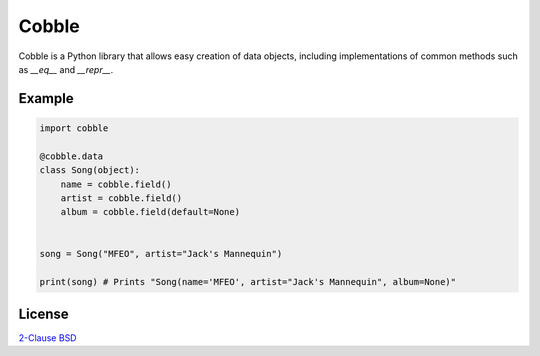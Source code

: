 Cobble
======

Cobble is a Python library that allows easy creation of data objects,
including implementations of common methods such as `__eq__` and `__repr__`.

Example
-------

.. code-block:: python

    import cobble

    @cobble.data
    class Song(object):
        name = cobble.field()
        artist = cobble.field()
        album = cobble.field(default=None)


    song = Song("MFEO", artist="Jack's Mannequin")

    print(song) # Prints "Song(name='MFEO', artist="Jack's Mannequin", album=None)"

License
-------

`2-Clause BSD <http://opensource.org/licenses/BSD-2-Clause>`_
